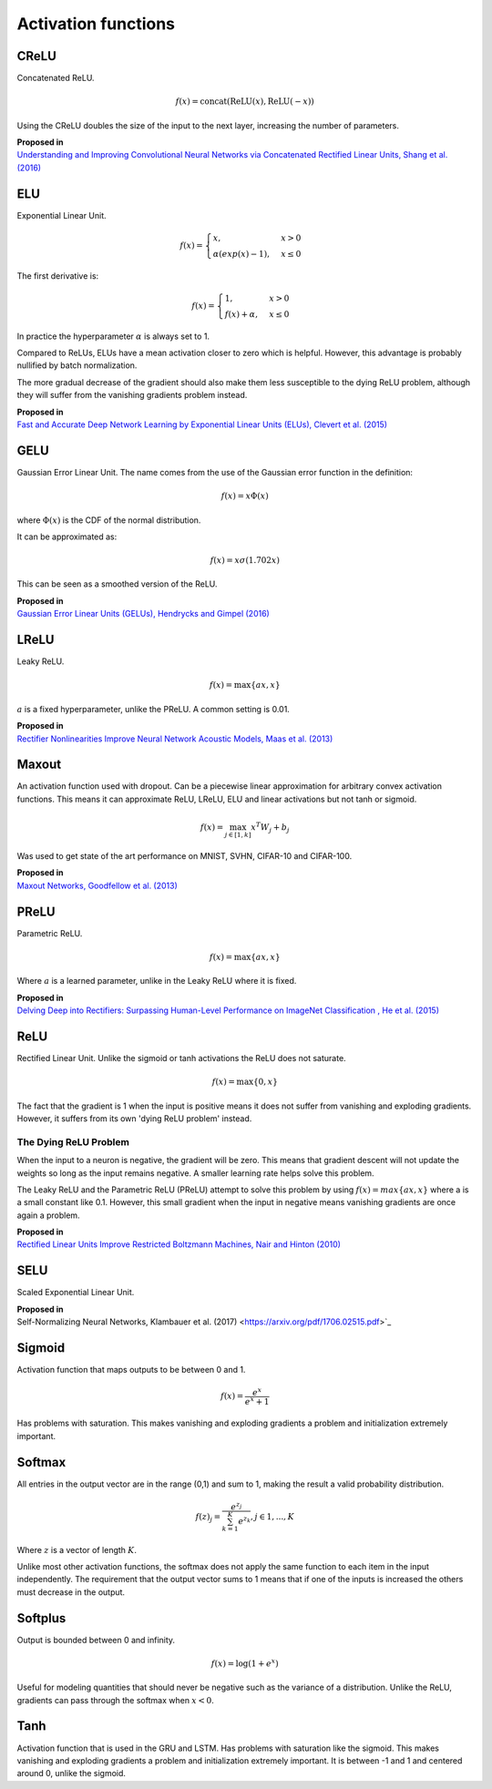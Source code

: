 """"""""""""""""""""""""
Activation functions
""""""""""""""""""""""""

CReLU
------

Concatenated ReLU.

.. math::

  f(x) = \text{concat}(\text{ReLU}(x), \text{ReLU}(-x))
  
Using the CReLU doubles the size of the input to the next layer, increasing the number of parameters.

| **Proposed in**
| `Understanding and Improving Convolutional Neural Networks via Concatenated Rectified Linear Units, Shang et al. (2016) <https://arxiv.org/abs/1603.05201>`_


ELU
----
Exponential Linear Unit.

.. math:: 

    f(x) = 
    \begin{cases}
      x, & x > 0 \\
      \alpha (exp(x) - 1), & x \leq 0
    \end{cases}

The first derivative is:

.. math:: 

    f(x) = 
    \begin{cases}
      1, &  x > 0 \\
      f(x) + \alpha, & x \leq 0
    \end{cases}

In practice the hyperparameter :math:`\alpha` is always set to 1.

Compared to ReLUs, ELUs have a mean activation closer to zero which is helpful. However, this advantage is probably nullified by batch normalization.

The more gradual decrease of the gradient should also make them less susceptible to the dying ReLU problem, although they will suffer from the vanishing gradients problem instead.

| **Proposed in**
| `Fast and Accurate Deep Network Learning by Exponential Linear Units (ELUs), Clevert et al. (2015) <https://arxiv.org/abs/1511.07289>`_

GELU
------
Gaussian Error Linear Unit. The name comes from the use of the Gaussian error function in the definition:

.. math::

  f(x) = x \Phi(x)
  
where :math:`\Phi(x)` is the CDF of the normal distribution.

It can be approximated as:

.. math::

  f(x) = x \sigma (1.702 x)

This can be seen as a smoothed version of the ReLU. 

| **Proposed in**
| `Gaussian Error Linear Units (GELUs), Hendrycks and Gimpel (2016) <https://arxiv.org/pdf/1606.08415.pdf>`_

LReLU
--------
Leaky ReLU.

.. math::

  f(x) = \max\{ax,x\}

:math:`a` is a fixed hyperparameter, unlike the PReLU. A common setting is 0.01.

| **Proposed in**
| `Rectifier Nonlinearities Improve Neural Network Acoustic Models, Maas et al. (2013) <https://ai.stanford.edu/~amaas/papers/relu_hybrid_icml2013_final.pdf>`_

Maxout
--------
An activation function used with dropout. Can be a piecewise linear approximation for arbitrary convex activation functions. This means it can approximate ReLU, LReLU, ELU and linear activations but not tanh or sigmoid.

.. math::

  f(x) = \max_{j \in [1,k]} x^T W_j + b_j

Was used to get state of the art performance on MNIST, SVHN, CIFAR-10 and CIFAR-100.

| **Proposed in**
| `Maxout Networks, Goodfellow et al. (2013) <https://arxiv.org/pdf/1302.4389.pdf>`_

PReLU
------
Parametric ReLU.

.. math::

  f(x)=\max\{ax,x\}
  
Where :math:`a` is a learned parameter, unlike in the Leaky ReLU where it is fixed.
  
| **Proposed in**
| `Delving Deep into Rectifiers: Surpassing Human-Level Performance on ImageNet Classification , He et al. (2015) <https://arxiv.org/abs/1502.01852>`_

ReLU
-----
Rectified Linear Unit. Unlike the sigmoid or tanh activations the ReLU does not saturate.

.. math::

  f(x)=\max\{0,x\}

The fact that the gradient is 1 when the input is positive means it does not suffer from vanishing and exploding gradients. However, it suffers from its own 'dying ReLU problem' instead.

The Dying ReLU Problem
__________________________
When the input to a neuron is negative, the gradient will be zero. This means that gradient descent will not update the weights so long as the input remains negative. A smaller learning rate helps solve this problem.

The Leaky ReLU and the Parametric ReLU (PReLU) attempt to solve this problem by using :math:`f(x)=max\{ax,x\}` where a is a small constant like 0.1. However, this small gradient when the input in negative means vanishing gradients are once again a problem.

| **Proposed in**
| `Rectified Linear Units Improve Restricted Boltzmann Machines, Nair and Hinton (2010) <http://citeseerx.ist.psu.edu/viewdoc/download?doi=10.1.1.165.6419&rep=rep1&type=pdf>`_

SELU
-------
Scaled Exponential Linear Unit.

| **Proposed in**
| Self-Normalizing Neural Networks, Klambauer et al. (2017) <https://arxiv.org/pdf/1706.02515.pdf>`_

Sigmoid
---------
Activation function that maps outputs to be between 0 and 1.

.. math::

  f(x) = \frac{e^x}{e^x + 1}

Has problems with saturation. This makes vanishing and exploding gradients a problem and initialization extremely important.

Softmax
---------
All entries in the output vector are in the range (0,1) and sum to 1, making the result a valid probability distribution.

.. math:: 

    f(z)_j = \frac{e^{z_j}}{\sum_{k=1}^K e^{z_k}}, j \in {1,...,K}
    
Where :math:`z` is a vector of length :math:`K`.
    
Unlike most other activation functions, the softmax does not apply the same function to each item in the input independently. The requirement that the output vector sums to 1 means that if one of the inputs is increased the others must decrease in the output.

Softplus
----------
Output is bounded between 0 and infinity. 

.. math::

  f(x) = \log(1 + e^x)
  
Useful for modeling quantities that should never be negative such as the variance of a distribution. Unlike the ReLU, gradients can pass through the softmax when :math:`x < 0`.

Tanh
--------
Activation function that is used in the GRU and LSTM.
Has problems with saturation like the sigmoid. This makes vanishing and exploding gradients a problem and initialization extremely important.
It is between -1 and 1 and centered around 0, unlike the sigmoid.
